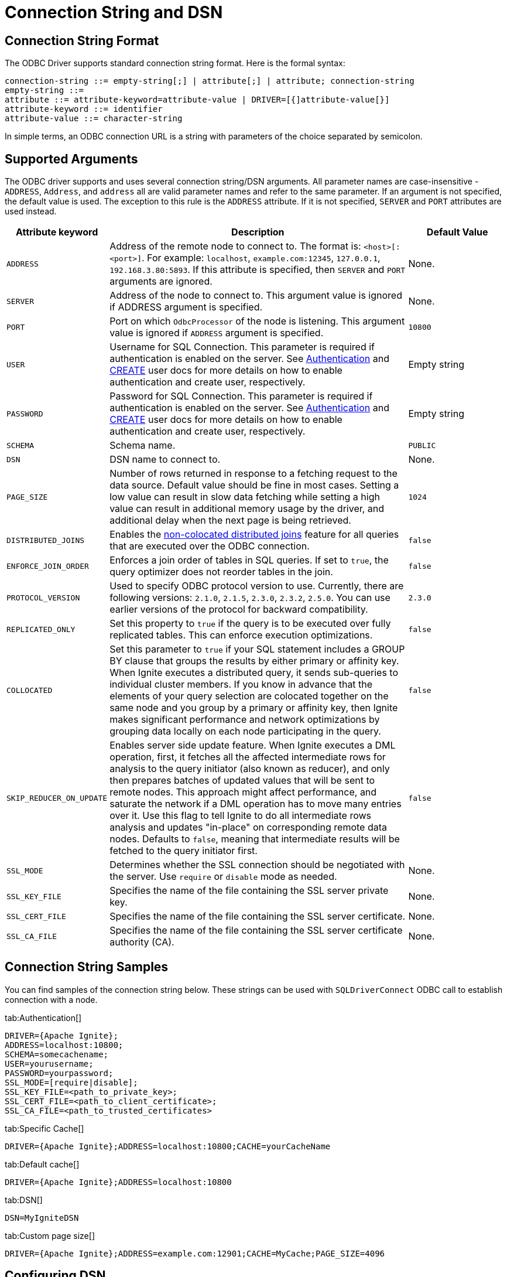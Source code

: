 // Licensed to the Apache Software Foundation (ASF) under one or more
// contributor license agreements.  See the NOTICE file distributed with
// this work for additional information regarding copyright ownership.
// The ASF licenses this file to You under the Apache License, Version 2.0
// (the "License"); you may not use this file except in compliance with
// the License.  You may obtain a copy of the License at
//
// http://www.apache.org/licenses/LICENSE-2.0
//
// Unless required by applicable law or agreed to in writing, software
// distributed under the License is distributed on an "AS IS" BASIS,
// WITHOUT WARRANTIES OR CONDITIONS OF ANY KIND, either express or implied.
// See the License for the specific language governing permissions and
// limitations under the License.
= Connection String and DSN

== Connection String Format

The ODBC Driver supports standard connection string format. Here is the formal syntax:

[source,text]
----
connection-string ::= empty-string[;] | attribute[;] | attribute; connection-string
empty-string ::=
attribute ::= attribute-keyword=attribute-value | DRIVER=[{]attribute-value[}]
attribute-keyword ::= identifier
attribute-value ::= character-string
----


In simple terms, an ODBC connection URL is a string with parameters of the choice separated by semicolon.

== Supported Arguments

The ODBC driver supports and uses several connection string/DSN arguments. All parameter names are case-insensitive - `ADDRESS`, `Address`, and `address` all are valid parameter names and refer to the same parameter. If an argument is not specified, the default value is used. The exception to this rule is the `ADDRESS` attribute. If it is not specified, `SERVER` and `PORT` attributes are used instead.

[width="100%",cols="20%,60%,20%"]
|=======================================================================
|Attribute keyword |Description |Default Value

|`ADDRESS`
|Address of the remote node to connect to. The format is: `<host>[:<port>]`. For example: `localhost`, `example.com:12345`, `127.0.0.1`, `192.168.3.80:5893`.
If this attribute is specified, then `SERVER` and `PORT` arguments are ignored.
|None.

|`SERVER`
|Address of the node to connect to.
This argument value is ignored if ADDRESS argument is specified.
|None.

|`PORT`
|Port on which `OdbcProcessor` of the node is listening.
This argument value is ignored if `ADDRESS` argument is specified.
|`10800`

|`USER`
|Username for SQL Connection. This parameter is required if authentication is enabled on the server.
See link:security/authentication[Authentication] and link:sql-reference/ddl#create-user[CREATE] user docs for more details on how to enable authentication and create user, respectively.
|Empty string

|`PASSWORD`
|Password for SQL Connection. This parameter is required if authentication is enabled on the server.
See link:security/authentication[Authentication] and link:sql-reference/ddl#create-user[CREATE] user docs for more details on how to enable authentication and create user, respectively.
|Empty string

|`SCHEMA`
|Schema name.
|`PUBLIC`

|`DSN`
|DSN name to connect to.
| None.

|`PAGE_SIZE`
|Number of rows returned in response to a fetching request to the data source. Default value should be fine in most cases. Setting a low value can result in slow data fetching while setting a high value can result in additional memory usage by the driver, and additional delay when the next page is being retrieved.
|`1024`

|`DISTRIBUTED_JOINS`
|Enables the link:SQL/distributed-joins#non-colocated-joins[non-colocated distributed joins] feature for all queries that are executed over the ODBC connection.
|`false`

|`ENFORCE_JOIN_ORDER`
|Enforces a join order of tables in SQL queries. If set to `true`, the query optimizer does not reorder tables in the join.
|`false`

|`PROTOCOL_VERSION`
|Used to specify ODBC protocol version to use. Currently, there are following versions: `2.1.0`, `2.1.5`, `2.3.0`, `2.3.2`, `2.5.0`. You can use earlier versions of the protocol for backward compatibility.
|`2.3.0`

|`REPLICATED_ONLY`
|Set this property to `true` if the query is to be executed over fully replicated tables. This can enforce execution optimizations.
|`false`

|`COLLOCATED`
| Set this parameter to `true` if your SQL statement includes a GROUP BY clause that groups the results by either primary
or affinity key. When Ignite executes a distributed query, it sends sub-queries to individual cluster members. If
you know in advance that the elements of your query selection are colocated together on the same node and you group by
a primary or affinity key, then Ignite makes significant performance and network optimizations by grouping data locally
 on each node participating in the query.
|`false`

|`SKIP_REDUCER_ON_UPDATE`
|Enables server side update feature.
When Ignite executes a DML operation, first, it fetches all the affected intermediate rows for analysis to the query initiator (also known as reducer), and only then prepares batches of updated values that will be sent to remote nodes.
This approach might affect performance, and saturate the network if a DML operation has to move many entries over it.
Use this flag to tell Ignite to do all intermediate rows analysis and updates "in-place" on corresponding remote data nodes.
Defaults to `false`, meaning that intermediate results will be fetched to the query initiator first.
|`false`

|`SSL_MODE`
|Determines whether the SSL connection should be negotiated with the server. Use `require` or `disable` mode as needed.
| None.

|`SSL_KEY_FILE`
|Specifies the name of the file containing the SSL server private key.
| None.

|`SSL_CERT_FILE`
|Specifies the name of the file containing the SSL server certificate.
| None.

|`SSL_CA_FILE`
|Specifies the name of the file containing the SSL server certificate authority (CA).
| None.
|=======================================================================

== Connection String Samples
You can find samples of the connection string below. These strings can be used with `SQLDriverConnect` ODBC call to establish connection with a node.


[tabs]
--
tab:Authentication[]
[source,text]
----
DRIVER={Apache Ignite};
ADDRESS=localhost:10800;
SCHEMA=somecachename;
USER=yourusername;
PASSWORD=yourpassword;
SSL_MODE=[require|disable];
SSL_KEY_FILE=<path_to_private_key>;
SSL_CERT_FILE=<path_to_client_certificate>;
SSL_CA_FILE=<path_to_trusted_certificates>
----

tab:Specific Cache[]
[source,text]
----
DRIVER={Apache Ignite};ADDRESS=localhost:10800;CACHE=yourCacheName
----

tab:Default cache[]
[source,text]
----
DRIVER={Apache Ignite};ADDRESS=localhost:10800
----

tab:DSN[]
[source,text]
----
DSN=MyIgniteDSN
----

tab:Custom page size[]
[source,text]
----
DRIVER={Apache Ignite};ADDRESS=example.com:12901;CACHE=MyCache;PAGE_SIZE=4096
----
--



== Configuring DSN
The same arguments apply if you prefer to use link:https://en.wikipedia.org/wiki/Data_source_name[DSN] (Data Source Name) for connection purposes.

To configure DSN on Windows, you should use a system tool called `odbcad32` (for 32-bit [x86] systems) or `odbc64` (for 64-bit systems) which is an ODBC Data Source Administrator.

When installing the DSN tool, _if you use the pre-built msi file_, make sure you've installed Microsoft Visual C++ 2010 (https://www.microsoft.com/en-ie/download/details.aspx?id=5555[32-bit/x86] or https://www.microsoft.com/en-us/download/details.aspx?id=14632[64-bit/x64]).

Launch this tool, via `Control panel->Administrative Tools->Data Sources (ODBC)`. Once the ODBC Data Source Administrator is launched, select `Add...->Apache Ignite` and configure your DSN.


image::images/odbc_dsn_configuration.png[Configuring DSN]


To do the same on Linux, you have to locate the `odbc.ini` file. The file location varies among Linux distributions and depends on a specific Driver Manager used by the Linux distribution. As an example, if you are using unixODBC then you can run the following command which will print system wide ODBC related details:


[source,text]
----
odbcinst -j
----


Use the `SYSTEM DATA SOURCES` and `USER DATA SOURCES` properties to locate the `odbc.ini` file.

Once you locate the `odbc.ini` file, open it with the editor of your choice and add the DSN section to it, as shown below:

[source,text]
----
[DSN Name]
description=<Insert your description here>
driver=Apache Ignite
<Other arguments here...>
----











































